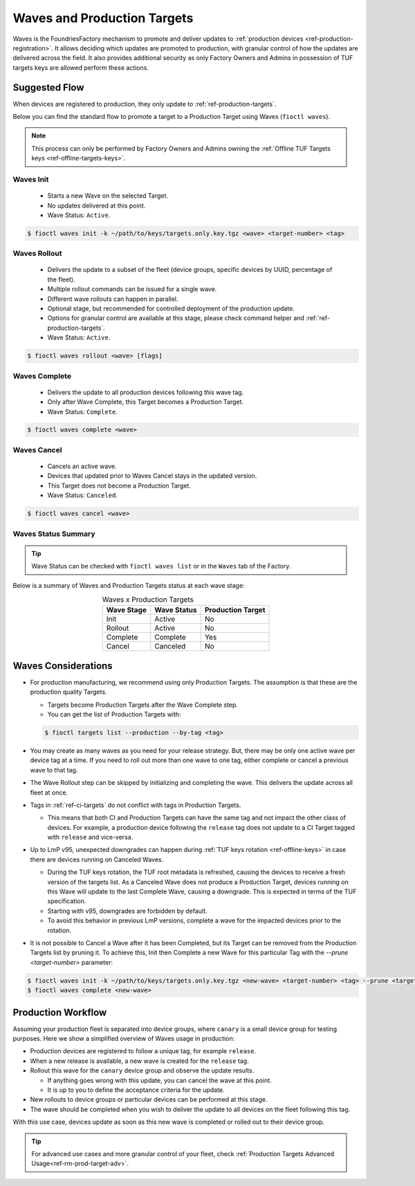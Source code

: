 .. _ref-waves-ug:

Waves and Production Targets
============================

Waves is the FoundriesFactory mechanism to promote and deliver updates to :ref:`production devices <ref-production-registration>`.
It allows deciding which updates are promoted to production, with granular control of how the updates are delivered across the field.
It also provides additional security as only Factory Owners and Admins in possession of TUF targets keys are allowed perform these actions.

Suggested Flow
--------------

When devices are registered to production, they only update to :ref:`ref-production-targets`.

Below you can find the standard flow to promote a target to a Production Target using Waves (``fioctl waves``).

.. note::
   This process can only be performed by Factory Owners and Admins owning the :ref:`Offline TUF Targets keys <ref-offline-targets-keys>`.

.. image:: /_static/user-guide/waves/waves-flow.png
   :width: 400
   :align: center
   :alt: Waves subcommands suggested flow

Waves Init
~~~~~~~~~~

  * Starts a new Wave on the selected Target.
  * No updates delivered at this point.
  * Wave Status: ``Active``.

.. code-block:: console

   $ fioctl waves init -k ~/path/to/keys/targets.only.key.tgz <wave> <target-number> <tag>

Waves Rollout
~~~~~~~~~~~~~

  * Delivers the update to a subset of the fleet (device groups, specific devices by UUID, percentage of the fleet).
  * Multiple rollout commands can be issued for a single wave.
  * Different wave rollouts can happen in parallel.
  * Optional stage, but recommended for controlled deployment of the production update.
  * Options for granular control are available at this stage, please check command helper and :ref:`ref-production-targets`.
  * Wave Status: ``Active``.

.. code-block:: console

   $ fioctl waves rollout <wave> [flags]

Waves Complete
~~~~~~~~~~~~~~

  * Delivers the update to all production devices following this wave tag.
  * Only after Wave Complete, this Target becomes a Production Target.
  * Wave Status: ``Complete``.

.. code-block:: console

   $ fioctl waves complete <wave>

Waves Cancel
~~~~~~~~~~~~

  * Cancels an active wave.
  * Devices that updated prior to Waves Cancel stays in the updated version.
  * This Target does not become a Production Target.
  * Wave Status: ``Canceled``.

.. code-block:: console

   $ fioctl waves cancel <wave>

Waves Status Summary
~~~~~~~~~~~~~~~~~~~~

.. tip::
   Wave Status can be checked with ``fioctl waves list`` or in the ``Waves`` tab of the Factory.

Below is a summary of Waves and Production Targets status at each wave stage:

.. list-table:: Waves x Production Targets
   :header-rows: 1
   :align: center

   * - Wave Stage
     - Wave Status
     - Production Target
   * - Init
     - Active
     - No
   * - Rollout
     - Active
     - No
   * - Complete
     - Complete
     - Yes
   * - Cancel
     - Canceled
     - No

Waves Considerations
--------------------

* For production manufacturing, we recommend using only Production Targets.
  The assumption is that these are the production quality Targets.

  * Targets become Production Targets after the Wave Complete step.

  * You can get the list of Production Targets with:

  .. code-block:: console

     $ fioctl targets list --production --by-tag <tag>

* You may create as many waves as you need for your release strategy.
  But, there may be only one active wave per device tag at a time.
  If you need to roll out more than one wave to one tag, either complete or cancel a previous wave to that tag.

* The Wave Rollout step can be skipped by initializing and completing the wave.
  This delivers the update across all fleet at once.

* Tags in :ref:`ref-ci-targets` do not conflict with tags in Production Targets.

  * This means that both CI and Production Targets can have the same tag and not impact the other class of devices.
    For example, a production device following the ``release`` tag does not update to a CI Target tagged with ``release`` and vice-versa.

* Up to LmP v95, unexpected downgrades can happen during :ref:`TUF keys rotation <ref-offline-keys>` in case there are devices running on Canceled Waves.

  * During the TUF keys rotation, the TUF root metadata is refreshed, causing the devices to receive a fresh version of the targets list.
    As a Canceled Wave does not produce a Production Target, devices running on this Wave will update to the last Complete Wave, causing a downgrade.
    This is expected in terms of the TUF specification.

  * Starting with v95, downgrades are forbidden by default.

  * To avoid this behavior in previous LmP versions, complete a wave for the impacted devices prior to the rotation.

* It is not possible to Cancel a Wave after it has been Completed, but its Target can be removed from the Production Targets list by pruning it.
  To achieve this, Init then Complete a new Wave for this particular Tag with the `--prune <target-number>` parameter:

.. code-block:: console

   $ fioctl waves init -k ~/path/to/keys/targets.only.key.tgz <new-wave> <target-number> <tag> --prune <target-to-prune>
   $ fioctl waves complete <new-wave>

Production Workflow
-------------------

Assuming your production fleet is separated into device groups, where ``canary`` is a small device group for testing purposes.
Here we show a simplified overview of Waves usage in production:

* Production devices are registered to follow a unique tag, for example ``release``.

* When a new release is available, a new wave is created for the ``release`` tag.

* Rollout this wave for the ``canary`` device group and observe the update results.

  * If anything goes wrong with this update, you can cancel the wave at this point.

  * It is up to you to define the acceptance criteria for the update.

* New rollouts to device groups or particular devices can be performed at this stage.

* The wave should be completed when you wish to deliver the update to all devices on the fleet following this tag.

With this use case, devices update as soon as this new wave is completed or rolled out to their device group.

.. tip::
   For advanced use cases and more granular control of your fleet, check :ref:`Production Targets Advanced Usage<ref-rm-prod-target-adv>`.
